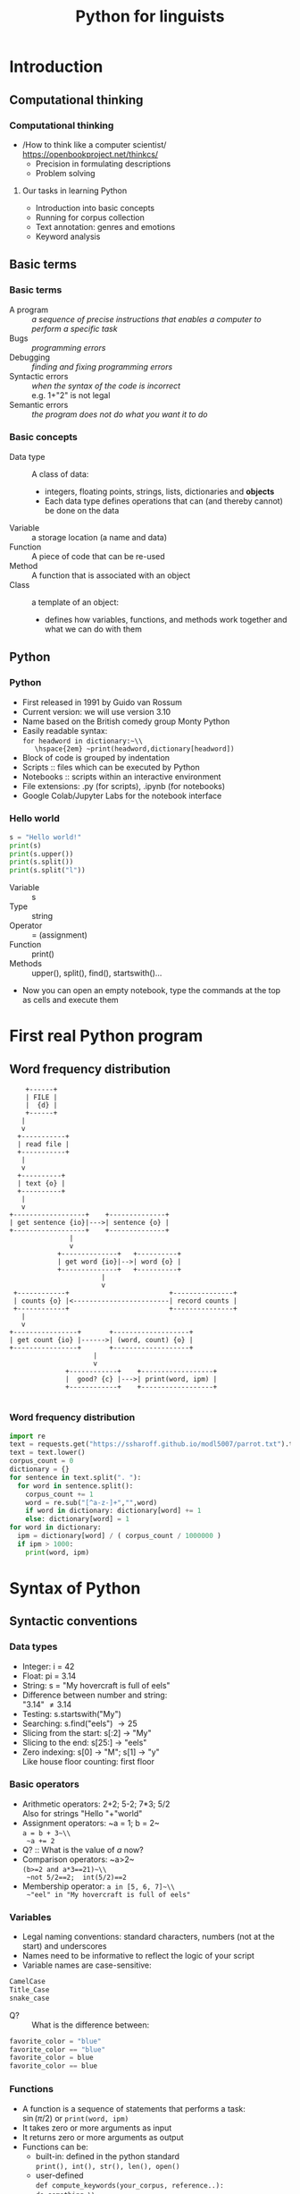 #+TITLE: Python for linguists
#+DATE: 
#+LaTeX_CLASS: beamer
# +LaTeX_CLASS_OPTIONS: [handout]
#+LATEX_HEADER: \usepackage{stdpresent}
#+LATEX_HEADER: \usepackage{apalike}
#+BEAMER_THEME: Frankfurt
#+OPTIONS: H:3 toc:nil

* Introduction

** Computational thinking
*** Computational thinking
    + /How to think like a computer scientist/\\
      https://openbookproject.net/thinkcs/
      + Precision in formulating descriptions
      + Problem solving
**** Our tasks in learning Python
#+ATTR_BEAMER: :overlay <+->
     + Introduction into basic concepts
     + Running for corpus collection
     + Text annotation: genres and emotions
     + Keyword analysis
** Basic terms
*** Basic terms
#+ATTR_BEAMER: :overlay <+->
 + A program :: /a sequence of precise instructions that enables a computer to perform a specific task/
 + Bugs :: /programming errors/
 + Debugging :: /finding and fixing programming errors/
 + Syntactic errors :: /when the syntax of the code is incorrect/ \\
   e.g. 1+"2" is not legal\\
   \includegraphics[width=0.8\textwidth]{syntaxerror.png}
 + Semantic errors :: /the program does not do what you want it to do/
*** Basic concepts
#+ATTR_BEAMER: :overlay <+->
 + Data type :: A class of data:
   + integers, floating points, strings, lists, dictionaries and *objects*
   + Each data type defines operations that can (and thereby cannot) be done on the data
 + Variable :: a storage location (a name and data)
 + Function :: A piece of code that can be re-used
 + Method :: A function that is associated with an object
 + Class :: a template of an object:
   + defines how variables, functions, and methods work together and what we can do with them
** Python
*** Python
#+ATTR_BEAMER: :overlay <+->
 + First released in 1991 by Guido van Rossum
 + Current version: we will use version 3.10
 + Name based on the British comedy group Monty Python
 + Easily readable syntax:\\
   ~for headword in dictionary:~\\
     \hspace{2em} ~print(headword,dictionary[headword])~
 + Block of code is grouped by indentation
 + Scripts :: files which can be executed by Python
 + \small Notebooks :: scripts within an interactive environment
 + File extensions: .py (for scripts), .ipynb (for notebooks)
 + Google Colab/Jupyter Labs for the notebook interface

*** Hello world
#+BEGIN_SRC python
s = "Hello world!"
print(s)
print(s.upper())
print(s.split())
print(s.split("l"))
#+END_SRC

  + Variable :: s
  + Type :: string
  + Operator :: = (assignment)
  + Function :: print()
  + Methods :: upper(), split(), find(), startswith()...
#+ATTR_BEAMER: :overlay <+->
  + Now you can open an empty notebook, type the commands at the top as cells and execute them
     
* First real Python program
** Word frequency distribution
#+BEGIN_SRC ditaa :file word-counting.png
      +------+
      | FILE |        
      |  {d} |        
      +------+
	 |
	 v
    +-----------+
    | read file |        
    +-----------+
	 |
	 v
    +----------+
    | text {o} |        
    +----------+
	 |
	 v
  +------------------+    +--------------+
  | get sentence {io}|--->| sentence {o} |
  +------------------+    +--------------+   
				 |
				 v        
			  +--------------+   +----------+
			  | get word {io}|-->| word {o} |
			  +--------------+   +----------+
						 |         
						 v        
   +------------+                         +---------------+
   | counts {o} |<------------------------| record counts |
   +------------+                         +---------------+
	 |
	 v
  +----------------+       +-------------------+
  | get count {io} |------>| (word, count) {o} |
  +----------------+       +-------------------+
				       |	  
				       v        
				+------------+    +------------------+
				|  good? {c} |--->| print(word, ipm) |	
				+------------+    +------------------+

#+END_SRC

#+RESULTS:
[[file:word-counting.png]]

*** Word frequency distribution
#+BEGIN_SRC python
  import re
  text = requests.get("https://ssharoff.github.io/modl5007/parrot.txt").text
  text = text.lower()
  corpus_count = 0
  dictionary = {}
  for sentence in text.split(". "):
    for word in sentence.split():
      corpus_count += 1
      word = re.sub("[^a-z-]+","",word)
      if word in dictionary: dictionary[word] += 1
      else: dictionary[word] = 1
  for word in dictionary:
    ipm = dictionary[word] / ( corpus_count / 1000000 )
    if ipm > 1000:
      print(word, ipm)
#+END_SRC

* Syntax of Python
** Syntactic conventions
*** Data types
#+ATTR_BEAMER: :overlay <+->
  + Integer: i = 42
  + Float: pi = 3.14
  + String: s = "My hovercraft is full of eels"
  + Difference between number and string:\\
    "3.14" \ne 3.14
  + Testing: s.startswith("My")
  + Searching: s.find("eels") \to 25
  + Slicing from the start: s[:2] \to "My"
  + Slicing to the end: s[25:] \to "eels"
  + Zero indexing: s[0] \to "M"; s[1] \to "y"\\
    Like house floor counting: first floor
*** Basic operators
#+ATTR_BEAMER: :overlay <+->
  + Arithmetic operators: 2+2; 5-2; 7*3; 5/2\\
    Also for strings "Hello "+"world"
  + Assignment operators: ~a = 1; b = 2~\\
    ~a = b + 3~\\
    ~a += 2~
  + Q? :: What is the value of /a/ now?
  + Comparison operators: ~a>2~\\
    ~(b>=2 and a*3==21)~\\
    ~not 5/2==2;  int(5/2)==2~ 
  + Membership operator: ~a in [5, 6, 7]~\\
    ~"eel" in "My hovercraft is full of eels"~
*** Variables
  + Legal naming conventions:
    standard characters, numbers (not at the start) and underscores
  + Names need to be informative to reflect the logic of your script
  + Variable names are case-sensitive:\\
#+BEGIN_SRC python
    CamelCase
    Title_Case
    snake_case
#+END_SRC 
  + Q? :: What is the difference between:
#+begin_src python
favorite_color = "blue"
favorite_color == "blue"
favorite_color = blue
favorite_color == blue
#+end_src

*** Functions
#+ATTR_BEAMER: :overlay <+->
  + A function is a sequence of statements that performs a task:\\
    $\sin(\pi/2)$ or ~print(word, ipm)~
  + It takes zero or more arguments as input
  + It returns zero or more arguments as output
  + Functions can be:
    + built-in: defined in the python standard\\
      ~print(), int(), str(), len(), open()~
    + user-defined\\
      ~def compute_keywords(your_corpus, reference..):~ \\
      ~do something~\\
      ~return result~
    + imported from libraries:\\
       ~import LibraryName~
** Control structures and functions

*** Control structures and functions
    \small
#+ATTR_BEAMER: :overlay <+->
  + Find the minimum of two numbers:\\
    25 or 7?
  + Expressing a condition:
    #+begin_src python
      if a<b:
	  then a
	  else b
    #+end_src
  + Writing a function:
    #+begin_src python
    def min(a, b):
      if a < b:
	  return a
      else:
	  return b
    #+end_src
  + Q? :: Find the minimum of three numbers:\\
    7 or 3 or 25?

*** Compute the minimum of three numbers
    \small
#+ATTR_BEAMER: :overlay <+->
  + Expanding the case of two numbers:\\
    #+begin_src python
    def min3(a, b, c):
    if a < b:
        if a < c: return a
        else: return c
    else:
        if b < c: return b
        else: return c
    #+end_src
  + A more elegant way:\\
    #+begin_src python
    def min3(a, b, c):
    if a < b:
        return min(a,c)
    else
        return min(b,c)
    #+end_src
  + HW :: Write min4(a,b,c,d)


*** Import statement
#+ATTR_BEAMER: :overlay <+->
  + Importing a module for the current script\\
    For example for regular expressions:\\
    #+begin_src 
    import re
    re.findall(regex, string)
    re.findall(".[aeiou]","Monty Python") \to "Mo","ho"
    re.sub("[^a-z-]+","","fjords?!?!?!?") \to "fjords"
    #+end_src
  + Trafilatura for web scraping:\\
    #+begin_src 
    import trafilatura
    from trafilatura.spider import focused_crawler
    url_list=focused_crawler(start_url, max_seen_urls=10,
         max_known_urls=50)
    #+end_src

*** Lists
#+ATTR_BEAMER: :overlay <+->
  + A list is a sequence of objects:\\
     a = ["Once", "upon", "a", "time"]\\
     a = "Monty Python".split()
  + An empty list\\
    emptyList = []
  + Order of items is important: \\
     ["Monty", "Python"] \ne ["Python", "Monty"]
  + Values can be repeated: ["Monty", "Monty", "Python"] 
  + Zero indexing: a[0] \to "Monty", a[1] \to "Python"
  + last element: a[-1]\\
    "My hovercraft is full of eels".split()[-1] \to "eels"
  + Same slicing as with strings: a[:2]
*** Dictionary objects
#+ATTR_BEAMER: :overlay <+->
  + A dictionary is a collection of key-value pairs \to not a sequence
  + Written in curly brackets: d = {"parrot": 8, "the": 30}\\
    {"string": integer}
  + Each key appears only once in a dictionary 
  + Access via a key: d["parrot"] \to 8
  + Test on membership: "parrot" in d
  + ~for key in d:~\\
    \hspace{1em} ~d[key]~
  + ~for key in d:~\\
    \hspace{1em} ~ipm[key] = d[key] / ( CorpusSize / 1000000)~
  # + sorted(d.items(), key=lambda item: -item[1]) \to\\
  #   {"the": 30, "parrot": 8}
* Advanced suggestions
** Debugging
*** Debugging
#+ATTR_BEAMER: :overlay <+->
  + Programmes often do not behave as expected \to *debugging*
  + Use ~print~ more often.\\
    ~print(len(url_list))~\\
    ~for url in url_list:~\\
    \hspace{1em} ~print(f"We are processing: {url}")~
  + Note the possibility to include variables into strings:\\
    ~print(f"We are processing: {url}")~
  + ~assert~ stops execution if something is not right\\
    ~assert len(url_list)>0, "Empty url list"~

*** AI frameworks
  + Various AI models can help you with writing code:\\
    Ask ChatGPT, Claude, Copilot, Google Colab etc to:\\
    /Write a function which gets a downloaded HTML file as a parameter and uses the Trafilatura library to extract its text content./
  + Use the right prompts: be as specific as possible 
  + Aim at understanding their output and *your* ability to modify it
  + Be inquisitive: ask AI models why a specific line behaves in the way the AI model suggested
  + Be liberal with writing your own commentaries:\\
    literate programming

*** Projects
  + Think of mini-projects which involve:
    + data collection
    + annotation
    + terminology extraction, etc
  + Run this project in *two* languages
  + Each mini-project can consider two-three people:
    + Dividing the tasks
    + Testing
    + Code review (another pair of eyes)

